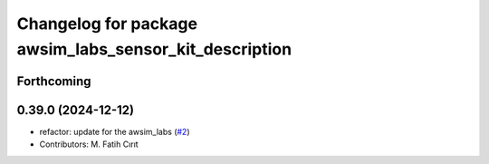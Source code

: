 ^^^^^^^^^^^^^^^^^^^^^^^^^^^^^^^^^^^^^^^^^^^^^^^^^^^^^^^
Changelog for package awsim_labs_sensor_kit_description
^^^^^^^^^^^^^^^^^^^^^^^^^^^^^^^^^^^^^^^^^^^^^^^^^^^^^^^

Forthcoming
-----------

0.39.0 (2024-12-12)
-------------------
* refactor: update for the awsim_labs (`#2 <https://github.com/autowarefoundation/awsim_labs_sensor_kit_launch/issues/2>`_)
* Contributors: M. Fatih Cırıt
